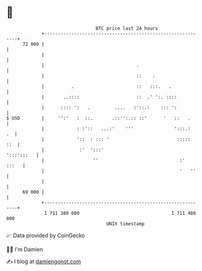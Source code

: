 * 👋

#+begin_example
                                    BTC price last 24 hours                    
                +------------------------------------------------------------+ 
         72 000 |                                                            | 
                |                                                            | 
                |                                  .                         | 
                |                                  ::    .                   | 
                |          .                       ::   :::.   .             | 
                |       ..::::                     ::  .' ':. ::::           | 
                |      :::: ':   .         ....   :'::.:    ::: ':           | 
   $ USD        |     '':'   :  ::.       .::'':.:: ::'      '   ::   .      | 
                |            : :'::   ...:'    '''               ':::.:   .  | 
                |            '::  : ::: '                         :::::  ::  | 
                |             :'  ':::'                           ':::':::   | 
                |                  ''                              :'  :::   | 
                |                                                  '   ''    | 
                |                                                            | 
         69 000 |                                                            | 
                +------------------------------------------------------------+ 
                 1 711 380 000                                  1 711 480 000  
                                        UNIX timestamp                         
#+end_example
📈 Data provided by CoinGecko

🧑‍💻 I'm Damien

✍️ I blog at [[https://www.damiengonot.com][damiengonot.com]]
